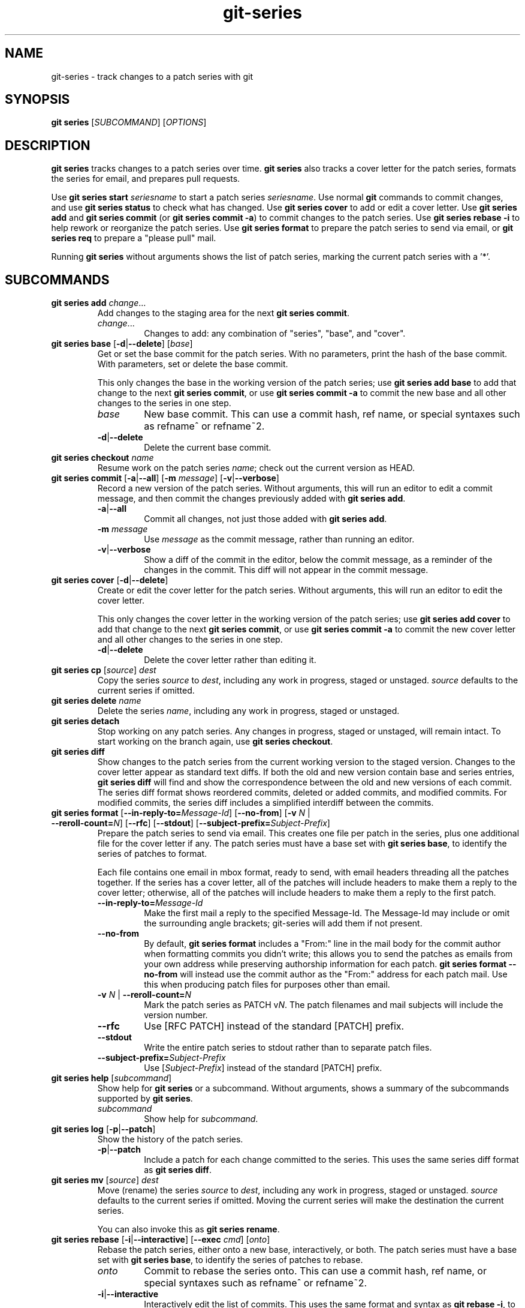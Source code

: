 .TH git-series 1

.SH NAME
git-series \- track changes to a patch series with git

.SH SYNOPSIS
.nf
\fBgit series\fR [\fISUBCOMMAND\fR] [\fIOPTIONS\fR]
.fi

.SH DESCRIPTION
.PP
\fBgit series\fR tracks changes to a patch series over time.
\fBgit series\fR also tracks a cover letter for the patch series, formats the
series for email, and prepares pull requests.

Use \fBgit series start\fR \fIseriesname\fR to start a patch series
\fIseriesname\fR.
Use normal \fBgit\fR commands to commit changes, and use \fBgit series
status\fR to check what has changed.
Use \fBgit series cover\fR to add or edit a cover letter.
Use \fBgit series add\fR and \fBgit series commit\fR (or \fBgit series commit
-a\fR) to commit changes to the patch series.
Use \fBgit series rebase -i\fR to help rework or reorganize the patch series.
Use \fBgit series format\fR to prepare the patch series to send via email, or
\fBgit series req\fR to prepare a "please pull" mail.

Running \fBgit series\fR without arguments shows the list of patch series,
marking the current patch series with a '*'.

.SH SUBCOMMANDS
.TP
\fBgit series add\fR \fIchange\fR...
Add changes to the staging area for the next \fBgit series commit\fR.
.RS
.TP
\fIchange\fR...
Changes to add: any combination of "series", "base", and "cover".
.RE

.TP
\fBgit series base\fR [\fB-d\fR|\fB--delete\fR] [\fIbase\fR]
Get or set the base commit for the patch series.
With no parameters, print the hash of the base commit.
With parameters, set or delete the base commit.

This only changes the base in the working version of the patch series; use
\fBgit series add base\fR to add that change to the next \fBgit series
commit\fR, or use \fBgit series commit -a\fR to commit the new base and all
other changes to the series in one step.
.RS
.TP
\fIbase\fR
New base commit.
This can use a commit hash, ref name, or special syntaxes such as refname^ or
refname~2.
.TP
.BR -d | --delete
Delete the current base commit.
.RE

.TP
\fBgit series checkout\fR \fIname\fR
Resume work on the patch series \fIname\fR; check out the current version as
HEAD.

.TP
\fBgit series commit\fR [\fB-a\fR|\fB--all\fR] [\fB-m\fR \fImessage\fR] \
[\fB-v\fR|\fB--verbose\fR]
Record a new version of the patch series.
Without arguments, this will run an editor to edit a commit message, and then
commit the changes previously added with \fBgit series add\fR.
.RS
.TP
.BR -a | --all
Commit all changes, not just those added with \fBgit series add\fR.
.TP
\fB-m\fR \fImessage\fR
Use \fImessage\fR as the commit message, rather than running an editor.
.TP
.BR -v | --verbose
Show a diff of the commit in the editor, below the commit message, as a
reminder of the changes in the commit.
This diff will not appear in the commit message.
.RE

.TP
\fBgit series cover\fR [\fB-d\fR|\fB--delete\fR]
Create or edit the cover letter for the patch series.
Without arguments, this will run an editor to edit the cover letter.

This only changes the cover letter in the working version of the patch series;
use \fBgit series add cover\fR to add that change to the next \fBgit series
commit\fR, or use \fBgit series commit -a\fR to commit the new cover letter and
all other changes to the series in one step.
.RS
.TP
.BR -d | --delete
Delete the cover letter rather than editing it.
.RE

.TP
\fBgit series cp\fR [\fIsource\fR] \fIdest\fR
Copy the series \fIsource\fR to \fIdest\fR, including any work in progress,
staged or unstaged.
\fIsource\fR defaults to the current series if omitted.

.TP
\fBgit series delete\fR \fIname\fR
Delete the series \fIname\fR, including any work in progress, staged or unstaged.

.TP
\fBgit series detach\fR
Stop working on any patch series.
Any changes in progress, staged or unstaged, will remain intact.
To start working on the branch again, use \fBgit series checkout\fR.

.TP
\fBgit series diff\fR
Show changes to the patch series from the current working version to the staged
version.
Changes to the cover letter appear as standard text diffs.
If both the old and new version contain base and series entries, \fBgit series
diff\fR will find and show the correspondence between the old and new versions
of each commit.
The series diff format shows reordered commits, deleted or added commits, and
modified commits.
For modified commits, the series diff includes a simplified interdiff between
the commits.

.TP
\fBgit series format\fR [\fB--in-reply-to=\fR\fIMessage-Id\fR] \
[\fB--no-from\fR] \
[\fB-v\fR \fIN\fR | \fB--reroll-count=\fR\fIN\fR] \
[\fB--rfc\fR] \
[\fB--stdout\fR] \
[\fB--subject-prefix=\fR\fISubject-Prefix\fR]
Prepare the patch series to send via email.
This creates one file per patch in the series, plus one additional file for the
cover letter if any.
The patch series must have a base set with \fBgit series base\fR, to identify
the series of patches to format.

Each file contains one email in mbox format, ready to send, with email headers
threading all the patches together.
If the series has a cover letter, all of the patches will include headers to
make them a reply to the cover letter; otherwise, all of the patches will
include headers to make them a reply to the first patch.
.RS
.TP
.BI --in-reply-to= Message-Id
Make the first mail a reply to the specified Message-Id.
The Message-Id may include or omit the surrounding angle brackets; git-series
will add them if not present.
.TP
.B --no-from
By default, \fBgit series format\fR includes a "From:" line in the mail body
for the commit author when formatting commits you didn't write; this allows you
to send the patches as emails from your own address while preserving authorship
information for each patch.
\fBgit series format --no-from\fR will instead use the commit author as the
"From:" address for each patch mail.
Use this when producing patch files for purposes other than email.
.TP
\fB-v\fR \fIN\fR | \fB--reroll-count=\fB\fIN\fR
Mark the patch series as PATCH v\fIN\fR.
The patch filenames and mail subjects will include the version number.
.TP
.B --rfc
Use [RFC PATCH] instead of the standard [PATCH] prefix.
.TP
.B --stdout
Write the entire patch series to stdout rather than to separate patch files.
.TP
.BI --subject-prefix= Subject-Prefix
Use [\fISubject-Prefix\fR] instead of the standard [PATCH] prefix.
.RE

.TP
\fBgit series help\fR [\fIsubcommand\fR]
Show help for \fBgit series\fR or a subcommand.
Without arguments, shows a summary of the subcommands supported by \fBgit
series\fR.
.RS
.TP
\fIsubcommand\fR
Show help for \fIsubcommand\fR.
.RE

.TP
\fBgit series log\fR [\fB-p\fR|\fB--patch\fR]
Show the history of the patch series.
.RS
.TP
.BR -p | --patch
Include a patch for each change committed to the series.
This uses the same series diff format as \fBgit series diff\fR.
.RE

.TP
\fBgit series mv\fR [\fIsource\fR] \fIdest\fR
Move (rename) the series \fIsource\fR to \fIdest\fR, including any work in
progress, staged or unstaged.
\fIsource\fR defaults to the current series if omitted.
Moving the current series will make the destination the current series.

You can also invoke this as \fBgit series rename\fR.

.TP
\fBgit series rebase\fR [\fB-i\fR|\fB--interactive\fR] [\fB--exec \fIcmd\fR] [\fIonto\fR]
Rebase the patch series, either onto a new base, interactively, or both.
The patch series must have a base set with \fBgit series base\fR, to identify
the series of patches to rebase.
.RS
.TP
\fIonto\fR
Commit to rebase the series onto.
This can use a commit hash, ref name, or special syntaxes such as refname^ or
refname~2.
.TP
.BR -i | --interactive
Interactively edit the list of commits.
This uses the same format and syntax as \fBgit rebase -i\fR, to allow
reordering, dropping, combining, or editing commits.
.TP
\fB-x \fIcmd\fR | \fB--exec \fIcmd\fR
Append "exec \fIcmd\fR" after each line creating a commit in the final history.
\fIcmd\fR will be interpreted as one or more shell commands. This option can
only be used in conjunction with the \fB--interactive\fR option. You may
execute several commands by giving more than one \fB--exec\fR.

.RE

.TP
\fBgit series req\fR [\fB-p\fR|\fB--patch\fR] \fIurl\fR \fItag\fR
Generate a mail requesting a pull of the patch series.

Before running this command, push the patch series to the repository at
\fIurl\fR, as a tag or branch named \fItag\fR.

A pull request for a signed or annotated tag will include the message from the
tag.  The pull request will also include the cover letter if any, unless the
tag message already contains the cover letter.  The subject of the mail will
include the first line from the cover letter, or the name of the series if no
cover letter.

The patch series must have a base set with \fBgit series base\fR, to identify
the series of patches to request a pull of.
.RS
.TP
\fIurl\fR
URL of the repository to pull from.
.TP
.TP
\fItag\fR
Name of a tag or branch to request a pull from.
.TP
.BR -p | --patch
Include a patch showing the combined change made by all the patches in the series.
This can help a reviewer see the effect of pulling the series.
.RE

.TP
\fBgit series start\fR \fIname\fR
Start a new patch series named \fIname\fR.

.TP
\fBgit series status\fR
Show the status of the current patch series.

This shows any changes staged for the next \fBgit series commit\fR, changes in
the current working copy but not staged for the next \fBgit series commit\fR,
and hints about the next commands to run.

.TP
\fBgit series unadd\fR \fIchange\fR
Remove changes from the next \fBgit series commit\fR, undoing \fBgit series
add\fR.

The changes remain in the current working version of the series.
.RS
.TP
\fIchange\fR...
Changes to remove: any combination of "series", "base", and "cover".
.RE

.SH "SEE ALSO"
.BR git (1)
